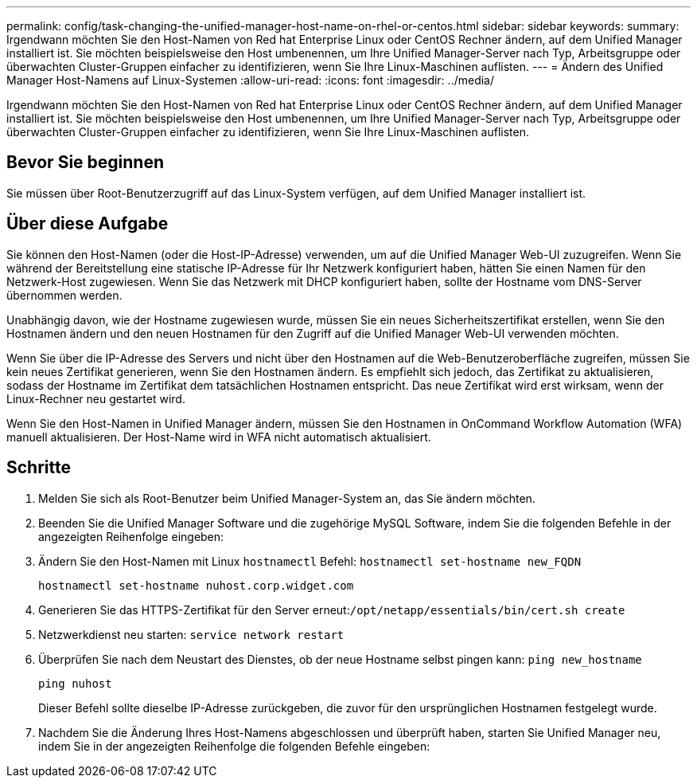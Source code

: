 ---
permalink: config/task-changing-the-unified-manager-host-name-on-rhel-or-centos.html 
sidebar: sidebar 
keywords:  
summary: Irgendwann möchten Sie den Host-Namen von Red hat Enterprise Linux oder CentOS Rechner ändern, auf dem Unified Manager installiert ist. Sie möchten beispielsweise den Host umbenennen, um Ihre Unified Manager-Server nach Typ, Arbeitsgruppe oder überwachten Cluster-Gruppen einfacher zu identifizieren, wenn Sie Ihre Linux-Maschinen auflisten. 
---
= Ändern des Unified Manager Host-Namens auf Linux-Systemen
:allow-uri-read: 
:icons: font
:imagesdir: ../media/


[role="lead"]
Irgendwann möchten Sie den Host-Namen von Red hat Enterprise Linux oder CentOS Rechner ändern, auf dem Unified Manager installiert ist. Sie möchten beispielsweise den Host umbenennen, um Ihre Unified Manager-Server nach Typ, Arbeitsgruppe oder überwachten Cluster-Gruppen einfacher zu identifizieren, wenn Sie Ihre Linux-Maschinen auflisten.



== Bevor Sie beginnen

Sie müssen über Root-Benutzerzugriff auf das Linux-System verfügen, auf dem Unified Manager installiert ist.



== Über diese Aufgabe

Sie können den Host-Namen (oder die Host-IP-Adresse) verwenden, um auf die Unified Manager Web-UI zuzugreifen. Wenn Sie während der Bereitstellung eine statische IP-Adresse für Ihr Netzwerk konfiguriert haben, hätten Sie einen Namen für den Netzwerk-Host zugewiesen. Wenn Sie das Netzwerk mit DHCP konfiguriert haben, sollte der Hostname vom DNS-Server übernommen werden.

Unabhängig davon, wie der Hostname zugewiesen wurde, müssen Sie ein neues Sicherheitszertifikat erstellen, wenn Sie den Hostnamen ändern und den neuen Hostnamen für den Zugriff auf die Unified Manager Web-UI verwenden möchten.

Wenn Sie über die IP-Adresse des Servers und nicht über den Hostnamen auf die Web-Benutzeroberfläche zugreifen, müssen Sie kein neues Zertifikat generieren, wenn Sie den Hostnamen ändern. Es empfiehlt sich jedoch, das Zertifikat zu aktualisieren, sodass der Hostname im Zertifikat dem tatsächlichen Hostnamen entspricht. Das neue Zertifikat wird erst wirksam, wenn der Linux-Rechner neu gestartet wird.

Wenn Sie den Host-Namen in Unified Manager ändern, müssen Sie den Hostnamen in OnCommand Workflow Automation (WFA) manuell aktualisieren. Der Host-Name wird in WFA nicht automatisch aktualisiert.



== Schritte

. Melden Sie sich als Root-Benutzer beim Unified Manager-System an, das Sie ändern möchten.
. Beenden Sie die Unified Manager Software und die zugehörige MySQL Software, indem Sie die folgenden Befehle in der angezeigten Reihenfolge eingeben:
. Ändern Sie den Host-Namen mit Linux `hostnamectl` Befehl: `hostnamectl set-hostname new_FQDN`
+
`hostnamectl set-hostname nuhost.corp.widget.com`

. Generieren Sie das HTTPS-Zertifikat für den Server erneut:``/opt/netapp/essentials/bin/cert.sh create``
. Netzwerkdienst neu starten: `service network restart`
. Überprüfen Sie nach dem Neustart des Dienstes, ob der neue Hostname selbst pingen kann: `ping new_hostname`
+
`ping nuhost`

+
Dieser Befehl sollte dieselbe IP-Adresse zurückgeben, die zuvor für den ursprünglichen Hostnamen festgelegt wurde.

. Nachdem Sie die Änderung Ihres Host-Namens abgeschlossen und überprüft haben, starten Sie Unified Manager neu, indem Sie in der angezeigten Reihenfolge die folgenden Befehle eingeben:

